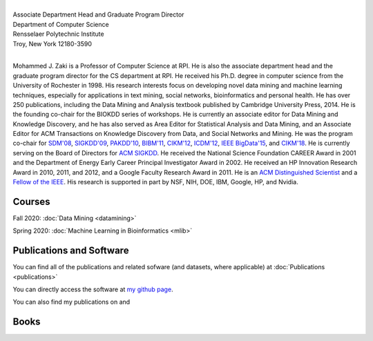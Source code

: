 .. title: Mohammed J. Zaki
.. slug: index
.. date: 2020-03-30 08:03:46 UTC-04:00
.. tags: 
.. category: 
.. link: 
.. description: 
.. type: text


.. image:: /images/Zaki-Main.jpg
   :width: 400
   :alt: mjzaki

|
| Associate Department Head and Graduate Program Director
| Department of Computer Science
| Rensselaer Polytechnic Institute
| Troy, New York 12180-3590
|

Mohammed J. Zaki is a Professor of Computer Science at RPI. He is also
the associate department head and the graduate program director for the
CS department at RPI. He received his Ph.D. degree in computer science
from the University of Rochester in 1998. His research interests focus
on developing novel data mining and machine learning techniques,
especially for applications in text mining, social networks,
bioinformatics and personal health. He has over 250 publications,
including the Data Mining and Analysis textbook published by Cambridge
University Press, 2014. He is the founding co-chair for the BIOKDD
series of workshops. He is currently an associate editor for Data Mining
and Knowledge Discovery, and he has also served as Area Editor for
Statistical Analysis and Data Mining, and an Associate Editor for ACM
Transactions on Knowledge Discovery from Data, and Social Networks and
Mining. He was the program co-chair for `SDM'08
<http://www.siam.org/meetings/sdm08>`_, `SIGKDD\'09
<http://dl.acm.org/citation.cfm?id=1557019>`_, `PAKDD'10
<http://link.springer.com/book/10.1007%2F978-3-642-13657-3>`_, `BIBM'11
<http://ieeexplore.ieee.org/xpl/mostRecentIssue.jsp?punumber=6120121>`_,
`CIKM'12 <http://dl.acm.org/citation.cfm?id=2396761>`_, `ICDM'12
<http://ieeexplore.ieee.org/xpl/mostRecentIssue.jsp?punumber=6412852>`_,
`IEEE BigData'15 <http://cci.drexel.edu/bigdata/bigdata2015>`_, and
`CIKM'18 <http://www.cikm2018.units.it>`_. He is currently serving on
the Board of Directors for `ACM SIGKDD <https://www.kdd.org/about>`_. He
received the National Science Foundation CAREER Award in 2001 and the
Department of Energy Early Career Principal Investigator Award in 2002.
He received an HP Innovation Research Award in 2010, 2011, and 2012, and
a Google Faculty Research Award in 2011. He is an `ACM Distinguished
Scientist <http://awards.acm.org/distinguished_member/year.cfm>`_ and a
`Fellow of the IEEE
<https://www.computer.org/press-room/2016-news/cs-fellows-2017>`_. His
research is supported in part by NSF, NIH, DOE, IBM, Google, HP, and
Nvidia.

Courses
-------

Fall 2020: :doc:`Data Mining <datamining>`

Spring 2020: :doc:`Machine Learning in Bioinformatics <mlib>` 


Publications and Software
-------------------------

You can find all of the publications and related sofware (and datasets,
where applicable) at :doc:`Publications <publications>` 

You can directly access the software at `my github page
<https://github.com/zakimjz?tab=repositories>`_.

You can also find my publications on  |googlescholar|_ and  |dblp|_

.. |googlescholar| image:: /images/googlescholar.gif
   :width: 120
.. _googlescholar: https://scholar.google.com/citations?user=UmwJklEAAAAJ&hl=en

.. |dblp| image:: /images/dblplogo.gif
   :width: 120
.. _dblp: http://www.informatik.uni-trier.de/~ley/db/indices/a-tree/z/Zaki:Mohammed_Javeed.html


Books
-----

|dmmlbook|_ |dmabook|_ |psp|_ |dmb|_ |lspdm|_


.. |dmmlbook| image:: /images/bookpic-2nd.png
   :width: 100
.. _dmmlbook: http://dataminingbook.info

.. |dmabook| image:: /images/DMABOOK.jpg
   :width: 100
.. _dmabook: http://dataminingbook.info/first_edition
   
.. |psp| image:: /images/PSP.jpg
   :width: 97
.. _psp: https://www.springer.com/us/book/9781588297525   

.. |dmb| image:: /images/DMB.jpg
   :width: 95
.. _dmb: https://www.springer.com/us/book/9781852336714

.. |lspdm| image:: /images/LSPDM.jpg
   :width: 93
.. _lspdm: https://www.springer.com/us/book/9783540671947   

